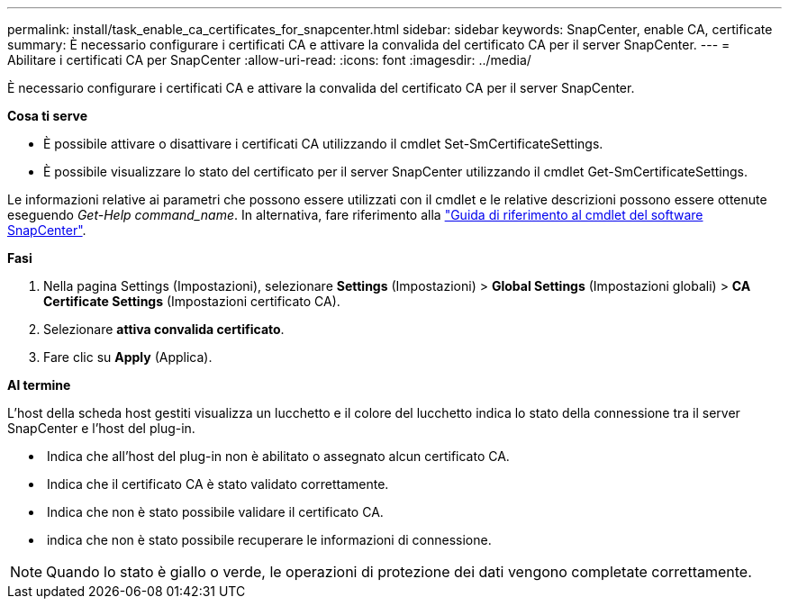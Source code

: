 ---
permalink: install/task_enable_ca_certificates_for_snapcenter.html 
sidebar: sidebar 
keywords: SnapCenter, enable CA, certificate 
summary: È necessario configurare i certificati CA e attivare la convalida del certificato CA per il server SnapCenter. 
---
= Abilitare i certificati CA per SnapCenter
:allow-uri-read: 
:icons: font
:imagesdir: ../media/


[role="lead"]
È necessario configurare i certificati CA e attivare la convalida del certificato CA per il server SnapCenter.

*Cosa ti serve*

* È possibile attivare o disattivare i certificati CA utilizzando il cmdlet Set-SmCertificateSettings.
* È possibile visualizzare lo stato del certificato per il server SnapCenter utilizzando il cmdlet Get-SmCertificateSettings.


Le informazioni relative ai parametri che possono essere utilizzati con il cmdlet e le relative descrizioni possono essere ottenute eseguendo _Get-Help command_name_. In alternativa, fare riferimento alla https://library.netapp.com/ecm/ecm_download_file/ECMLP2877143["Guida di riferimento al cmdlet del software SnapCenter"^].

*Fasi*

. Nella pagina Settings (Impostazioni), selezionare *Settings* (Impostazioni) > *Global Settings* (Impostazioni globali) > *CA Certificate Settings* (Impostazioni certificato CA).
. Selezionare *attiva convalida certificato*.
. Fare clic su *Apply* (Applica).


*Al termine*

L'host della scheda host gestiti visualizza un lucchetto e il colore del lucchetto indica lo stato della connessione tra il server SnapCenter e l'host del plug-in.

* *image:../media/enable_ca_issues_icon.png[""]* Indica che all'host del plug-in non è abilitato o assegnato alcun certificato CA.
* *image:../media/enable_ca_good_icon.png[""]* Indica che il certificato CA è stato validato correttamente.
* *image:../media/enable_ca_failed_icon.png[""]* Indica che non è stato possibile validare il certificato CA.
* *image:../media/enable_ca_undefined_icon.png[""]* indica che non è stato possibile recuperare le informazioni di connessione.



NOTE: Quando lo stato è giallo o verde, le operazioni di protezione dei dati vengono completate correttamente.
